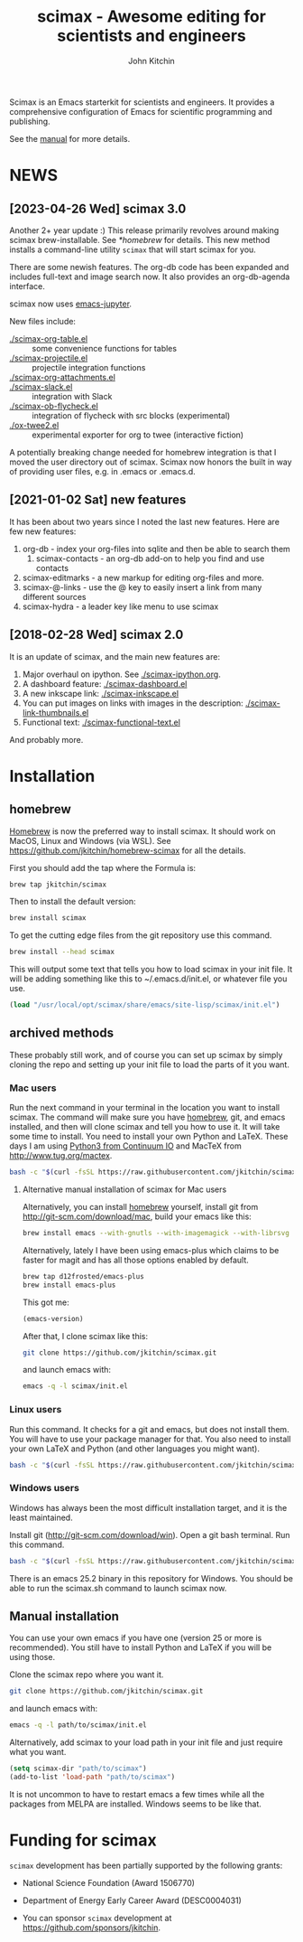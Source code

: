 #+TITLE: scimax - Awesome editing for scientists and engineers
#+AUTHOR: John Kitchin

Scimax is an Emacs starterkit for scientists and engineers. It provides a comprehensive configuration of Emacs for scientific programming and publishing.

See the [[./scimax.org][manual]] for more details.

#+BEGIN_HTML
<a href="https://github.com/jkitchin/scimax/actions/workflows/test-scimax.yml"><img src="https://github.com/jkitchin/scimax/actions/workflows/test-scimax.yml/badge.svg"></a>

<a href="https://gitter.im/scimax-users"><img src="https://badges.gitter.im/gitterHQ/gitter.png"></a>
#+END_HTML

* NEWS
** [2023-04-26 Wed] scimax 3.0

Another 2+ year update :) This release primarily revolves around making scimax brew-installable. See [[*homebrew]] for details. This new method installs a command-line utility ~scimax~ that will start scimax for you.

There are some newish features. The org-db code has been expanded and includes full-text and image search now. It also provides an org-db-agenda interface.

scimax now uses [[https://github.com/nnicandro/emacs-jupyter][emacs-jupyter]].

New files include:

- [[./scimax-org-table.el]] :: some convenience functions for tables
- [[./scimax-projectile.el]] :: projectile integration functions
- [[./scimax-org-attachments.el]] ::
- [[./scimax-slack.el]] :: integration with Slack
- [[./scimax-ob-flycheck.el]]  :: integration of flycheck with src blocks (experimental)
- [[./ox-twee2.el]] :: experimental exporter for org to twee (interactive fiction)

A potentially breaking change needed for homebrew integration is that I moved the user directory out of scimax. Scimax now honors the built in way of providing user files, e.g. in .emacs or .emacs.d.

** [2021-01-02 Sat] new features

It has been about two years since I noted the last new features. Here are few new features:

1. org-db - index your org-files into sqlite and then be able to search them
   1. scimax-contacts - an org-db add-on to help you find and use contacts
2. scimax-editmarks - a new markup for editing org-files and more.
3. scimax-@-links - use the @ key to easily insert a link from many different sources
4. scimax-hydra - a leader key like menu to use scimax

** [2018-02-28 Wed] scimax 2.0

It is an update of scimax, and the main new features are:

1. Major overhaul on ipython. See [[./scimax-ipython.org]].
2. A dashboard feature: [[./scimax-dashboard.el]]
3. A new inkscape link: [[./scimax-inkscape.el]]
4. You can put images on links with images in the description: [[./scimax-link-thumbnails.el]]
5. Functional text: [[./scimax-functional-text.el]]

And probably more.


* Installation

** homebrew

[[https://brew.sh/][Homebrew]] is now the preferred way to install scimax. It should work on MacOS, Linux and Windows (via WSL). See https://github.com/jkitchin/homebrew-scimax for all the details.

First you should add the tap where the Formula is:

#+BEGIN_SRC sh
brew tap jkitchin/scimax
#+END_SRC

Then to install the default version:

#+BEGIN_SRC sh
brew install scimax
#+END_SRC

To get the cutting edge files from the git repository use this command.

#+BEGIN_SRC sh
brew install --head scimax
#+END_SRC

This will output some text that tells you how to load scimax in your init file. It will be adding something like this to ~/.emacs.d/init.el, or whatever file you use.

#+BEGIN_SRC emacs-lisp
(load "/usr/local/opt/scimax/share/emacs/site-lisp/scimax/init.el")
#+END_SRC


** archived methods

These probably still work, and of course you can set up scimax by simply cloning the repo and setting up your init file to load the parts of it you want.

*** Mac users

Run the next command in your terminal in the location you want to install scimax. The command will make sure you have [[http://brew.sh][homebrew]], git, and emacs installed, and then will clone scimax and tell you how to use it. It will take some time to install. You need to install your own Python and LaTeX. These days I am using [[https://www.continuum.io/downloads][Python3 from Continuum IO]] and MacTeX from http://www.tug.org/mactex.

#+BEGIN_SRC sh
bash -c "$(curl -fsSL https://raw.githubusercontent.com/jkitchin/scimax/master/install-scimax-mac.sh)"
#+END_SRC

**** Alternative manual installation of scimax for Mac users

Alternatively, you can install [[http://brew.sh][homebrew]] yourself, install git from http://git-scm.com/download/mac, build your emacs like this:

#+BEGIN_SRC sh
brew install emacs --with-gnutls --with-imagemagick --with-librsvg --with-x11 --use-git-head --HEAD --with-cocoa
#+END_SRC

Alternatively, lately I have been using emacs-plus which claims to be faster for magit and has all those options enabled by default.

#+BEGIN_SRC sh
brew tap d12frosted/emacs-plus
brew install emacs-plus
#+END_SRC

This got me:
#+BEGIN_SRC emacs-lisp :result org drawer :export results
(emacs-version)
#+END_SRC

#+RESULTS:
: GNU Emacs 28.2 (build 1, x86_64-apple-darwin22.4.0, NS appkit-2299.50 Version 13.3.1 (Build 22E261))
:  of 2023-04-25



After that, I clone scimax like this:

#+BEGIN_SRC sh
git clone https://github.com/jkitchin/scimax.git
#+END_SRC

and launch emacs with:

#+BEGIN_SRC sh
emacs -q -l scimax/init.el
#+END_SRC

*** Linux users

Run this command. It checks for a git and emacs, but does not install them. You will have to use your package manager for that. You also need to install your own LaTeX and Python (and other languages you might want).

#+BEGIN_SRC sh
bash -c "$(curl -fsSL https://raw.githubusercontent.com/jkitchin/scimax/master/install-scimax-linux.sh)"
#+END_SRC

*** Windows users

Windows has always been the most difficult installation target, and it is the least maintained.

Install git (http://git-scm.com/download/win). Open a git bash terminal. Run this command.

#+BEGIN_SRC sh
bash -c "$(curl -fsSL https://raw.githubusercontent.com/jkitchin/scimax/master/install-scimax-win.sh)"
#+END_SRC

There is an emacs 25.2 binary in this repository for Windows. You should be able to run the scimax.sh command to launch scimax now.

** Manual installation

You can use your own emacs if you have one (version 25 or more is recommended). You still have to install Python and LaTeX if you will be using those.

Clone the scimax repo where you want it.

#+BEGIN_SRC sh
git clone https://github.com/jkitchin/scimax.git
#+END_SRC

and launch emacs with:

#+BEGIN_SRC sh
emacs -q -l path/to/scimax/init.el
#+END_SRC

Alternatively, add scimax to your load path in your init file and just require what you want.

#+BEGIN_SRC emacs-lisp
(setq scimax-dir "path/to/scimax")
(add-to-list 'load-path "path/to/scimax")
#+END_SRC

It is not uncommon to have to restart emacs a few times while all the packages from MELPA are installed. Windows seems to be like that.
* Funding for scimax

=scimax= development has been partially supported by the following grants:

- National Science Foundation (Award 1506770)
- Department of Energy Early Career Award (DESC0004031)

- You can sponsor =scimax= development at https://github.com/sponsors/jkitchin.
